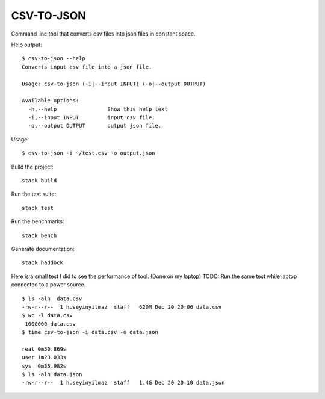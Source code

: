 CSV-TO-JSON
===========

Command line tool that converts csv files into json files in constant space.


Help output:

::

   $ csv-to-json --help
   Converts input csv file into a json file.

   Usage: csv-to-json (-i|--input INPUT) (-o|--output OUTPUT)

   Available options:
     -h,--help                Show this help text
     -i,--input INPUT         input csv file.
     -o,--output OUTPUT       output json file.

Usage:

::

   $ csv-to-json -i ~/test.csv -o output.json


Build the project:

::

   stack build

Run the test suite:

::

   stack test

Run the benchmarks:

::

   stack bench

Generate documentation:

::

   stack haddock


Here is a small test I did to see the performance of tool. (Done on my laptop)
TODO: Run the same test while laptop connected to a power source.

::

   $ ls -alh  data.csv
   -rw-r--r--  1 huseyinyilmaz  staff   620M Dec 20 20:06 data.csv
   $ wc -l data.csv
    1000000 data.csv
   $ time csv-to-json -i data.csv -o data.json

   real	0m50.869s
   user	1m23.033s
   sys	0m35.982s
   $ ls -alh data.json
   -rw-r--r--  1 huseyinyilmaz  staff   1.4G Dec 20 20:10 data.json
